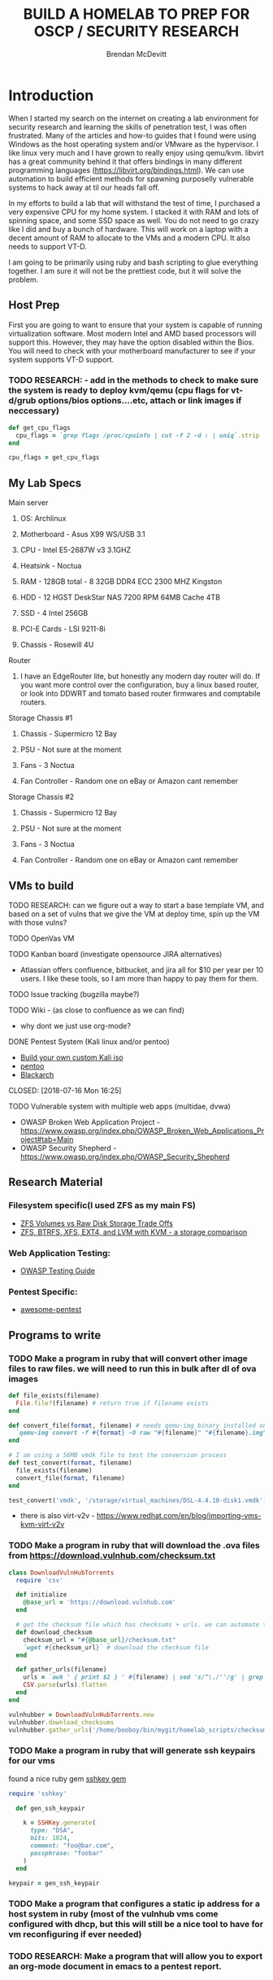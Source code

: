 #+TITLE: BUILD A HOMELAB TO PREP FOR OSCP / SECURITY RESEARCH
#+AUTHOR: Brendan McDevitt
#+EMAIL: bpmcdevitt@thelinuxspace.com
* Introduction 
  When I started my search on the internet on creating a lab environment for security research and learning the skills of penetration test, I was often frustrated. Many of the articles and how-to guides that I found were using Windows as the host operating system and/or VMware as the hypervisor. 
  I like linux very much and I have grown to really enjoy using qemu/kvm. libvirt has a great community behind it that offers bindings in many different programming languages (https://libvirt.org/bindings.html). We can use automation to build efficient methods for spawning purposelly vulnerable systems to hack away at til our heads fall off. 

  In my efforts to build a lab that will withstand the test of time, I purchased a very expensive CPU for my home system. I stacked it with RAM and lots of spinning space, and some SSD space as well. 
  You do not need to go crazy like I did and buy a bunch of hardware. This will work on a laptop with a decent amount of RAM to allocate to the VMs and a modern CPU. It also needs to support VT-D. 

  I am going to be primarily using ruby and bash scripting to glue everything together. I am sure it will not be the prettiest code, but it will solve the problem.
** Host Prep  
   First you are going to want to ensure that your system is capable of running virtualization software. Most modern Intel and AMD based processors will support this. However, they may have the option disabled within the Bios. You will need to check with your motherboard manufacturer to see if your system supports VT-D support.
*** TODO RESEARCH: - add in the methods to check to make sure the system is ready to deploy kvm/qemu (cpu flags for vt-d/grub options/bios options....etc, attach or link images if neccessary)
#+BEGIN_SRC ruby :results replace
  def get_cpu_flags
    cpu_flags = `grep flags /proc/cpuinfo | cut -f 2 -d : | uniq`.strip
  end

  cpu_flags = get_cpu_flags
#+END_SRC

#+RESULTS:

** My Lab Specs
**** Main server 
***** OS: Archlinux
***** Motherboard - Asus X99 WS/USB 3.1
***** CPU - Intel E5-2687W v3 3.1GHZ
***** Heatsink - Noctua 
***** RAM - 128GB total - 8 32GB DDR4 ECC 2300 MHZ Kingston  
***** HDD - 12 HGST DeskStar NAS 7200 RPM 64MB Cache 4TB 
***** SSD - 4 Intel 256GB 
***** PCI-E Cards - LSI 9211-8i
***** Chassis - Rosewill 4U
**** Router
***** I have an EdgeRouter lite, but honestly any modern day router will do. If you want more control over the configuration, buy a linux based router, or look into DDWRT and tomato based router firmwares and comptabile routers.
**** Storage Chassis #1
***** Chassis - Supermicro 12 Bay
***** PSU - Not sure at the moment
***** Fans - 3 Noctua
***** Fan Controller - Random one on eBay or Amazon cant remember
**** Storage Chassis #2
***** Chassis - Supermicro 12 Bay
***** PSU - Not sure at the moment
***** Fans - 3 Noctua
***** Fan Controller - Random one on eBay or Amazon cant remember
** VMs to build
**** TODO RESEARCH: can we figure out a way to start a base template VM, and based on a set of vulns that we give the VM at deploy time, spin up the VM with those vulns?  
**** TODO OpenVas VM 
**** TODO Kanban board (investigate opensource JIRA alternatives)
     - Atlassian offers confluence, bitbucket, and jira all for $10 per year per 10 users. I like these tools, so I am more than happy to pay them for them.
**** TODO Issue tracking (bugzilla maybe?)
**** TODO Wiki - (as close to confluence as we can find)
     - why dont we just use org-mode? 
**** DONE Pentest System (Kali linux and/or pentoo)
     - [[https://docs.kali.org/development/live-build-a-custom-kali-iso][Build your own custom Kali iso]]
     - [[https://www.pentoo.ch/download][pentoo]]
     - [[https://blackarch.org/downloads.html][Blackarch]]      
     CLOSED: [2018-07-16 Mon 16:25]
**** TODO Vulnerable system with multiple web apps (multidae, dvwa) 
     - OWASP Broken Web Application Project - https://www.owasp.org/index.php/OWASP_Broken_Web_Applications_Project#tab=Main
     - OWASP Security Shepherd - https://www.owasp.org/index.php/OWASP_Security_Shepherd  
** Research Material
*** Filesystem specific(I used ZFS as my main FS)
    - [[https://superuser.com/questions/1159116/zfs-vs-raw-disk-for-storing-virtual-machines-trade-offs][ZFS Volumes vs Raw Disk Storage Trade Offs]] 
    - [[https://www.ilsistemista.net/index.php/virtualization/47-zfs-btrfs-xfs-ext4-and-lvm-with-kvm-a-storage-performance-comparison.html][ZFS, BTRFS, XFS, EXT4, and LVM with KVM - a storage comparison]]  
*** Web Application Testing: 
    - [[https://www.owasp.org/images/1/19/OTGv4.pdf][OWASP Testing Guide]]
*** Pentest Specific: 
    - [[https://github.com/enaqx/awesome-pentest][awesome-pentest]]
** Programs to write
*** TODO Make a program in ruby that will convert other image files to raw files. we will need to run this in bulk after dl of ova images
#+BEGIN_SRC ruby :results replace
  def file_exists(filename)
    File.file?(filename) # return true if filename exists
  end

  def convert_file(format, filename) # needs qemu-img binary installed on the system, returns a new raw image file
    `qemu-img convert -f #{format} -O raw "#{filename}" "#{filename}.img"` 
  end 

  # I am using a 56MB vmdk file to test the conversion process
  def test_convert(format, filename)
    file_exists(filename)
    convert_file(format, filename)
  end

  test_convert('vmdk', '/storage/virtual_machines/DSL-4.4.10-disk1.vmdk')

#+END_SRC
- there is also virt-v2v - https://www.redhat.com/en/blog/importing-vms-kvm-virt-v2v
#+RESULTS:


*** TODO Make a program in ruby that will download the .ova files from https://download.vulnhub.com/checksum.txt
#+BEGIN_SRC ruby :results raw
  class DownloadVulnHubTorrents
    require 'csv'

    def initialize
      @base_url = 'https://download.vulnhub.com'
    end

    # get the checksum file which has checksums + urls. we can automate the check of the files and compare with the checksums to make sure everything downloaded matches
    def download_checksum
      checksum_url = "#{@base_url}/checksum.txt"
      `wget #{checksum_url}` # download the checksum file
    end

    def gather_urls(filename)
      urls = `awk ' { print $2 } ' #{filename} | sed 's/^\./''/g' | grep -E 'ova|torrent|zip|tar|txt|gz|gzip|iso|7z|exe|text|img|png|jpg|jpeg|md|LICENSE|README'`
      CSV.parse(urls).flatten
    end
  end

  vulnhubber = DownloadVulnHubTorrents.new
  vulnhubber.download_checksums
  vulnhubber.gather_urls('/home/booboy/bin/mygit/homelab_scripts/checksum.txt')

#+END_SRC

#+RESULTS:
*** TODO Make a program in ruby that will generate ssh keypairs for our vms
found a nice ruby gem [[https://github.com/bensie/sshkey][sshkey gem]]
#+BEGIN_SRC ruby :results replace
  require 'sshkey'

    def gen_ssh_keypair

      k = SSHKey.generate(
        type: "DSA",
        bits: 1024,
        comment: "foo@bar.com",
        passphrase: "foobar"
      )
    end

  keypair = gen_ssh_keypair

   #+END_SRC
*** TODO Make a program that configures a static ip address for a host system in ruby (most of the vulnhub vms come configured with dhcp, but this will still be a nice tool to have for vm reconfiguring if ever needed)
*** TODO RESEARCH: Make a program that will allow you to export an org-mode document in emacs to a pentest report. 
